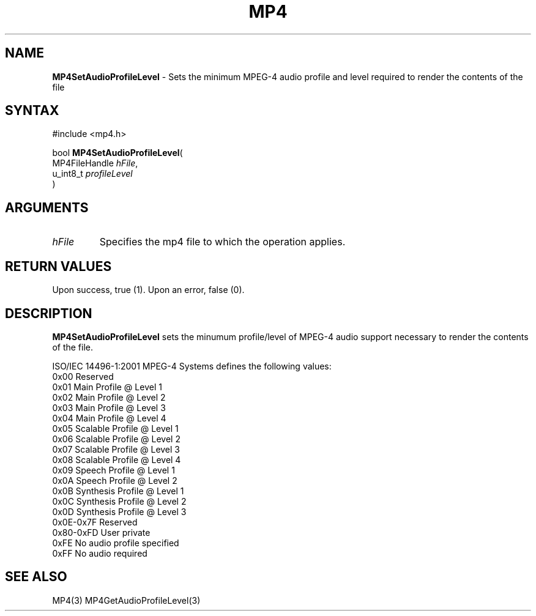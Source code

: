 .TH "MP4" "3" "Version 0.9" "Cisco Systems Inc." "MP4 File Format Library"
.SH "NAME"
.LP 
\fBMP4SetAudioProfileLevel\fR \- Sets the minimum MPEG\-4 audio profile and level required to render the contents of the file
.SH "SYNTAX"
.LP 
#include <mp4.h>
.LP 
bool \fBMP4SetAudioProfileLevel\fR(
.br 
        MP4FileHandle \fIhFile\fP,
.br 
        u_int8_t \fIprofileLevel\fP
.br 
)
.SH "ARGUMENTS"
.LP 
.TP 
\fIhFile\fP
Specifies the mp4 file to which the operation applies.
.SH "RETURN VALUES"
.LP 
Upon success, true (1). Upon an error, false (0).
.SH "DESCRIPTION"
.LP 
\fBMP4SetAudioProfileLevel\fR sets the minumum profile/level of MPEG\-4 audio support necessary to render the contents of the file.
.LP 
ISO/IEC 14496\-1:2001 MPEG\-4 Systems defines the following values:
.br 
	0x00		Reserved
.br 
	0x01		Main Profile @ Level 1
.br 
	0x02		Main Profile @ Level 2
.br 
	0x03		Main Profile @ Level 3
.br 
	0x04		Main Profile @ Level 4
.br 
	0x05		Scalable Profile @ Level 1
.br 
	0x06		Scalable Profile @ Level 2
.br 
	0x07		Scalable Profile @ Level 3
.br 
	0x08		Scalable Profile @ Level 4
.br 
	0x09		Speech Profile @ Level 1
.br 
	0x0A		Speech Profile @ Level 2
.br 
	0x0B		Synthesis Profile @ Level 1
.br 
	0x0C		Synthesis Profile @ Level 2
.br 
	0x0D		Synthesis Profile @ Level 3
.br 
	0x0E\-0x7F	Reserved
.br 
	0x80\-0xFD	User private
.br 
	0xFE		No audio profile specified
.br 
	0xFF		No audio required
.SH "SEE ALSO"
.LP 
MP4(3) MP4GetAudioProfileLevel(3)
